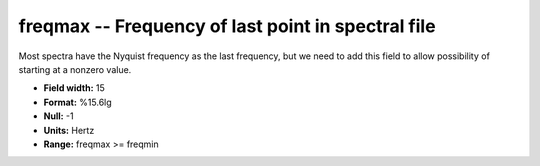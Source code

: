 .. _css3.1-freqmax_attributes:

**freqmax** -- Frequency of last point in spectral file
-------------------------------------------------------

Most spectra have the Nyquist frequency as the last frequency, but we
need to add this field to allow possibility of starting
at a nonzero value.

* **Field width:** 15
* **Format:** %15.6lg
* **Null:** -1
* **Units:** Hertz
* **Range:** freqmax >= freqmin
